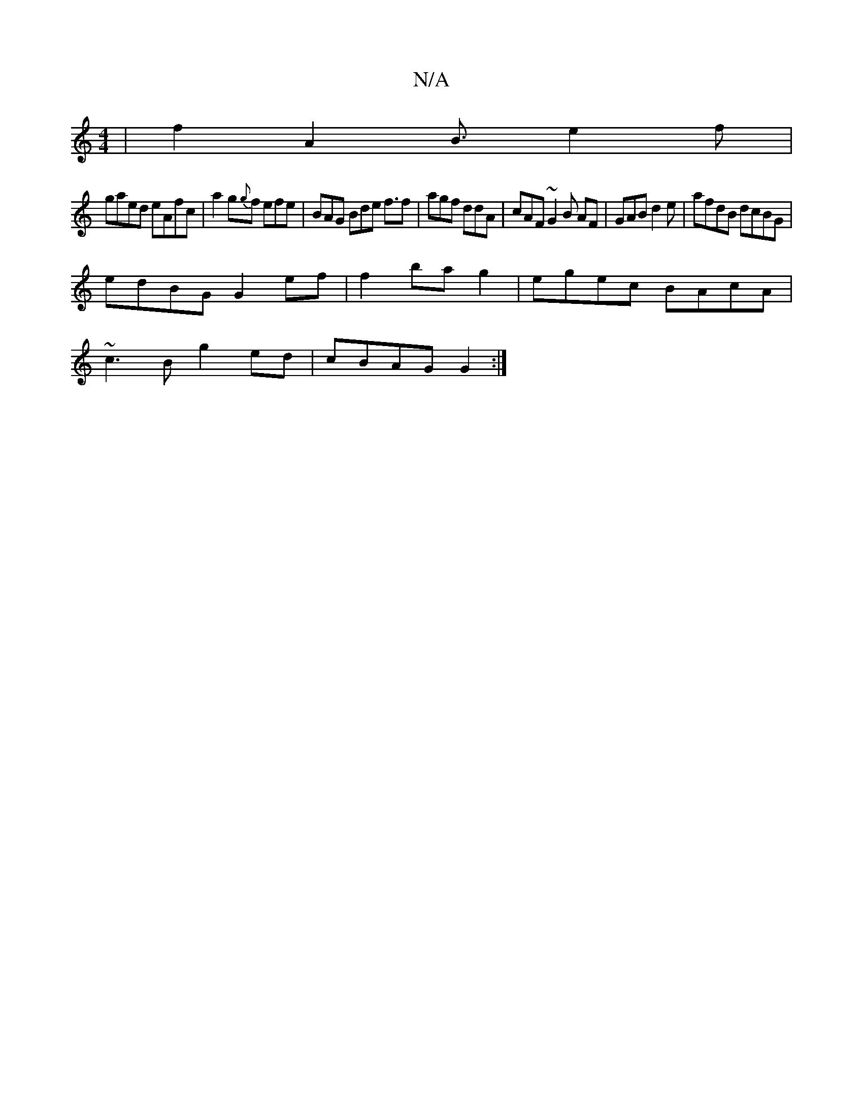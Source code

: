 X:1
T:N/A
M:4/4
R:N/A
K:Cmajor
|f2A2B3/2 e2f|
gaed eAfc|a2g{g}f efe| BAG Bde f3/2f|agf ddA|cAF ~G2 B AF|GAB d2e | afdB dcBG |
edBG G2 ef|f2 ba g2|egec BAcA|
~c3B g2ed|cBAG G2 :|

|:D|DED F2A B2d|BGA GEc|A2g a2 g f2a | abb fgf | efg